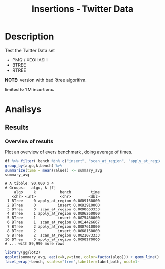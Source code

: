 # -*- org-export-babel-evaluate: t; -*-
#+TITLE: Insertions - Twitter Data
#+LANGUAGE: en 
#+STARTUP: indent
#+STARTUP: logdrawer hideblocks
#+SEQ_TODO: TODO INPROGRESS(i) | DONE DEFERRED(@) CANCELED(@)
#+TAGS: @JULIO(J)
#+TAGS: IMPORTANT(i) TEST(t) DEPRECATED(d) noexport(n) ignore(n) export(e)
#+CATEGORY: exp
#+OPTIONS: ^:{} todo:nil H:4 author:nil tags:nil 
#+PROPERTY: header-args :cache no :eval no-export 


* Description                                                        :export:

Test the Twitter Data set 

- PMQ / GEOHASH
- BTREE 
- RTREE

*NOTE:* version with bad Rtree algorithm.

limited to 1 M insertions.
** Standalone script                                              :noexport:
To generate the results outside emacs and orgmode you can use the standalone scripts, generated from the tangled source blocks in this file

- parse.sh : parse the results to CSV
- plotResults.R : generate the plots 
  

* Experiment Script
** Initial Setup 

#+begin_src sh :results value :exports both
expId=$(basename $(pwd))
echo $expId
#+end_src

#+NAME: expId
#+RESULTS:
: exp20170825181747

Set up git branch
#+begin_src sh :results output :exports both
git checkout master
#+end_src

#+RESULTS:
: M	LabBook.org

Create EXP branch
#+begin_src sh :results output :exports both :var expId=expId
git checkout -b $expId
#+end_src

#+RESULTS:
: M	LabBook.org

Commit branch
#+begin_src sh :results output :exports both :var expId=expId
git status .
git add exp.org
git commit -m "Initial commit for $expId"
#+end_src

#+RESULTS:
#+begin_example
On branch exp20170825181747
Untracked files:
  (use "git add <file>..." to include in what will be committed)

	.#exp.org
	exp.org

nothing added to commit but untracked files present (use "git add" to track)
[exp20170825181747 1a028ca] Initial commit for exp20170825181747
 1 file changed, 456 insertions(+)
 create mode 100644 data/cicero/exp20170825181747/exp.org
#+end_example

#+begin_src sh :results output :exports both :var expId=expId
git la -3 
#+end_src

#+RESULTS:
: * 1a028ca (HEAD -> exp20170825181747) Initial commit for exp20170825181747
: * 663faed (master) upd benchmark
: * dd91a7d (origin/master) comment output

** Export run script 

Use C-u C-c C-v t to tangle this script 
#+begin_src sh :results output :exports both :tangle run.sh :shebang #!/bin/bash :eval never :var expId=expId
set -e
# Any subsequent(*) commands which fail will cause the shell script to exit immediately
echo $(hostname) 

##########################################################
### SETUP THIS VARIABLES

BUILDIR=~/Projects/pmq/build-release
PMABUILD_DIR=~/Projects/hppsimulations/build-release
DATADIR=$(pwd)
# workaround as :var arguments are not been correctly tangled by my orgmode
#expId=$(basename $(pwd) | sed 's/exp//g')
expId=$(basename $(pwd))
TMPDIR=/dev/shm/$expId

# generate output name
if [ $1 ] ; then 
    EXECID=$1
else
    EXECID=$(date +%s)
fi

#########################################################

mkdir -p $TMPDIR
#mkdir -p $DATADIR

# make pma
mkdir -p $PMABUILD_DIR
cd $PMABUILD_DIR
cmake -DCMAKE_BUILD_TYPE="Release" -DTWITTERVIS=ON -DRHO_INIT=OFF ../pma_cd
make 

# make twitterVis
mkdir -p $BUILDIR
cd $BUILDIR 
cmake -DPMA_BUILD_DIR=$PMABUILD_DIR -DCMAKE_BUILD_TYPE="Release" ..
make

#get machine configuration
echo "" > $DATADIR/info.org
~/Projects/pmq/scripts/g5k_get_info.sh $DATADIR/info.org 

# EXECUTE BENCHMARK

#Continue execution even if one these fails
set +e 
# Queries insert remove count
n=$((10**6))
b=100
stdbuf -oL ./benchmarks/bench_insert_and_scan -n $n -f ../data/geo-tweets.dmp -x 3 -b $b > $TMPDIR/bench_insert_and_scan_Twitter_$n_$b_$EXECID.log
stdbuf -oL ./benchmarks/bench_insert_and_scan -n $n -r 123 -x 3 -b $b > $TMPDIR/bench_insert_and_scan_Random_$n_$b_$EXECID.log

set -e

cd $TMPDIR
tar -cvzf log_$EXECID.tgz *_$EXECID.log

cd $DATADIR
cp $TMPDIR/log_$EXECID.tgz .

git checkout $expId

git add info.org log_$EXECID.tgz run.sh 
git add -u
git commit -m "Finish execution $EXECID"
git push origin $expId
#+end_src 


** DONE Commit local changes
#+begin_src sh :results output :exports both
git status .
#+end_src

#+RESULTS:
#+begin_example
On branch exp20170825181747
Changes not staged for commit:
  (use "git add <file>..." to update what will be committed)
  (use "git checkout -- <file>..." to discard changes in working directory)

	modified:   exp.org

Untracked files:
  (use "git add <file>..." to include in what will be committed)

	.#exp.org
	run.sh

no changes added to commit (use "git add" and/or "git commit -a")
#+end_example

#+begin_src sh :results output :exports both
git add run.sh exp.org
git commit -m "UPD: run.sh script"
#git commit --amend -m "UPD: run.sh script"
#+end_src

#+RESULTS:
: [exp20170825181747 6d2a497] UPD: run.sh script
:  2 files changed, 80 insertions(+), 13 deletions(-)
:  create mode 100755 data/cicero/exp20170825181747/run.sh

Push to remote
#+begin_src sh :results output :exports both :var expId=expId
#git push bitbucket $expId
git push origin $expId
#+end_src

#+RESULTS:

** DONE Local Execution                                              :local:

#+begin_src sh :results output :exports both :session local :var expId=expId
cd ~/Projects/pmq/data/$(hostname)/$expId
runid=$(date +%s)
tmux new -d -s runExp "cd ~/Projects/pmq/data/$(hostname)/$expId; ./run.sh ${runid} &> run_${runid}"
git add run_$runid
echo $runid
#+end_src

Check process running
#+begin_src sh :results output :exports both :session remote
tmux ls
ps ux
#+end_src

** INPROGRESS Remote Execution                                      :remote:

*** Get new changes on remote                                      :remote:
#+begin_src sh :session remote :results output :exports both 
ssh -A cicero
#+end_src

#+RESULTS:
#+begin_example

Welcome to Ubuntu 16.04.3 LTS (GNU/Linux 4.4.0-92-generic x86_64)

 ,* Documentation:  https://help.ubuntu.com
 ,* Management:     https://landscape.canonical.com
 ,* Support:        https://ubuntu.com/advantage

0 packages can be updated.
0 updates are security updates.

Last login: Fri Aug 25 18:36:25 2017 from 143.54.13.218
#+end_example

Get the last script on the remote machine (require entering a password
for bitbucket)
#+begin_src sh :session remote :results output :exports both :var expId=expId
cd ~/Projects/pmq/
git config --add remote.origin.fetch refs/heads/$expId:refs/remotes/origin/$expId
git fetch origin $expId
git checkout $expId
git pull origin $expId
git log -1 | cat 
#+end_src

#+RESULTS:
#+begin_example

julio@cicero:~/Projects/pmq$ julio@cicero:~/Projects/pmq$ remote: Counting objects: 52, done.
(1/39)           remote: Compressing objects:   5% (2/39)           remote: Compressing objects:   7% (3/39)           remote: Compressing objects:  10% (4/39)           remote: Compressing objects:  12% (5/39)           remote: Compressing objects:  15% (6/39)           remote: Compressing objects:  17% (7/39)           remote: Compressing objects:  20% (8/39)           remote: Compressing objects:  23% (9/39)           remote: Compressing objects:  25% (10/39)           remote: Compressing objects:  28% (11/39)           remote: Compressing objects:  30% (12/39)           remote: Compressing objects:  33% (13/39)           remote: Compressing objects:  35% (14/39)           remote: Compressing objects:  38% (15/39)           remote: Compressing objects:  41% (16/39)           remote: Compressing objects:  43% (17/39)           remote: Compressing objects:  46% (18/39)           remote: Compressing objects:  48% (19/39)           remote: Compressing objects:  51% (20/39)           remote: Compressing objects:  53% (21/39)           remote: Compressing objects:  56% (22/39)           remote: Compressing objects:  58% (23/39)           remote: Compressing objects:  61% (24/39)           remote: Compressing objects:  64% (25/39)           remote: Compressing objects:  66% (26/39)           remote: Compressing objects:  69% (27/39)           remote: Compressing objects:  71% (28/39)           remote: Compressing objects:  74% (29/39)           remote: Compressing objects:  76% (30/39)           remote: Compressing objects:  79% (31/39)           remote: Compressing objects:  82% (32/39)           remote: Compressing objects:  84% (33/39)           remote: Compressing objects:  87% (34/39)           remote: Compressing objects:  89% (35/39)           remote: Compressing objects:  92% (36/39)           remote: Compressing objects:  94% (37/39)           remote: Compressing objects:  97% (38/39)           remote: Compressing objects: 100% (39/39)           remote: Compressing objects: 100% (39/39), done.        
remote: Total 52 (delta 34), reused 17 (delta 10)
(1/52)   Unpacking objects:   3% (2/52)   Unpacking objects:   5% (3/52)   Unpacking objects:   7% (4/52)   Unpacking objects:   9% (5/52)   Unpacking objects:  11% (6/52)   Unpacking objects:  13% (7/52)   Unpacking objects:  15% (8/52)   Unpacking objects:  17% (9/52)   Unpacking objects:  19% (10/52)   Unpacking objects:  21% (11/52)   Unpacking objects:  23% (12/52)   Unpacking objects:  25% (13/52)   Unpacking objects:  26% (14/52)   Unpacking objects:  28% (15/52)   Unpacking objects:  30% (16/52)   Unpacking objects:  32% (17/52)   Unpacking objects:  34% (18/52)   Unpacking objects:  36% (19/52)   Unpacking objects:  38% (20/52)   Unpacking objects:  40% (21/52)   Unpacking objects:  42% (22/52)   Unpacking objects:  44% (23/52)   Unpacking objects:  46% (24/52)   Unpacking objects:  48% (25/52)   Unpacking objects:  50% (26/52)   Unpacking objects:  51% (27/52)   Unpacking objects:  53% (28/52)   Unpacking objects:  55% (29/52)   Unpacking objects:  57% (30/52)   Unpacking objects:  59% (31/52)   Unpacking objects:  61% (32/52)   Unpacking objects:  63% (33/52)   Unpacking objects:  65% (34/52)   Unpacking objects:  67% (35/52)   Unpacking objects:  69% (36/52)   Unpacking objects:  71% (37/52)   Unpacking objects:  73% (38/52)   Unpacking objects:  75% (39/52)   Unpacking objects:  76% (40/52)   Unpacking objects:  78% (41/52)   Unpacking objects:  80% (42/52)   Unpacking objects:  82% (43/52)   Unpacking objects:  84% (44/52)   Unpacking objects:  86% (45/52)   Unpacking objects:  88% (46/52)   Unpacking objects:  90% (47/52)   Unpacking objects:  92% (48/52)   Unpacking objects:  94% (49/52)   Unpacking objects:  96% (50/52)   Unpacking objects:  98% (51/52)   Unpacking objects: 100% (52/52)   Unpacking objects: 100% (52/52), done.
From bitbucket.org:jtoss/pmq
FETCH_HEAD
origin/exp20170825181747
Branch exp20170825181747 set up to track remote branch exp20170825181747 from origin.
Switched to a new branch 'exp20170825181747'
From bitbucket.org:jtoss/pmq
FETCH_HEAD
Already up-to-date.
commit 6d2a497e2e423bf7b026a53f38f4812915d2c096
Date:   Fri Aug 25 20:01:03 2017 -0300

    UPD: run.sh script
#+end_example

Update PMA repository on exp machine
#+begin_src sh :session remote :results output :exports both :var expId=expId
cd ~/Projects/hppsimulations/
git pull origin PMA_2016
git log -1 | cat
#+end_src

#+RESULTS:
: 
: julio@cicero:~/Projects/hppsimulations$ From bitbucket.org:joaocomba/pma
: FETCH_HEAD
: Already up-to-date.
: commit 011775f5fdeaeeff330da7df39751d9c5323b570
: Date:   Mon Feb 13 12:20:46 2017 -0200
: 
:     Bugfix: corrected pointer casts

*** Execute Remotely                                               :remote:

Opens ssh connection and a tmux session

#+begin_src sh :results output :exports both :session remote :var expId=expId
cd ~/Projects/pmq/data/cicero/$expId
runid=$(date +%s)
tmux new -d -s runExp "cd ~/Projects/pmq/data/cicero/$expId; ./run.sh ${runid} &> run_${runid}"
git add run_$runid
echo $runid
#+end_src

#+RESULTS:
: 
: julio@cicero:~/Projects/pmq/data/cicero/exp20170825181747$ julio@cicero:~/Projects/pmq/data/cicero/exp20170825181747$ julio@cicero:~/Projects/pmq/data/cicero/exp20170825181747$ julio@cicero:~/Projects/pmq/data/cicero/exp20170825181747$ 1503702288

Check process running
#+begin_src sh :results output :exports both :session remote
tmux ls
ps ux
#+end_src

#+RESULTS:
#+begin_example
runExp: 1 windows (created Fri Aug 25 20:04:48 2017) [80x23]
USER       PID %CPU %MEM    VSZ   RSS TTY      STAT START   TIME COMMAND
julio     6075  0.0  0.0  45248  4572 ?        Ss   18:36   0:00 /lib/systemd/sy
julio     6077  0.0  0.0 145408  2156 ?        S    18:36   0:00 (sd-pam)
julio     6165  0.0  0.0  97464  3192 ?        S    18:36   0:00 sshd: julio@pts
julio     6166  0.0  0.0  23716  6376 pts/18   Ss   18:36   0:00 -bash
julio     6689  0.0  0.0  97464  3376 ?        S    20:02   0:00 sshd: julio@pts
julio     6690  0.0  0.0  22684  5160 pts/19   Ss   20:02   0:00 -bash
julio     6767  0.0  0.0  29420  2900 ?        Ss   20:04   0:00 tmux new -d -s 
julio     6768  0.0  0.0  12532  3092 pts/20   Ss+  20:04   0:00 bash -c cd ~/Pr
julio     6770  0.0  0.0  12536  3004 pts/20   S+   20:04   0:00 /bin/bash ./run
julio     6890  0.0  0.0   9676  2448 pts/20   S+   20:04   0:00 make
julio     6893  0.0  0.0   9676  2384 pts/20   S+   20:04   0:00 make -f CMakeFi
julio     7007  0.3  0.0  26572  4468 pts/18   S+   20:05   0:00 htop
julio     7097  0.2  0.0  12980  5556 pts/20   S+   20:06   0:00 make -f benchma
julio     7119  0.0  0.0   4508   848 pts/20   S+   20:06   0:00 /bin/sh -c cd /
julio     7120  0.0  0.0   8352   720 pts/20   S+   20:06   0:00 /usr/bin/c++ -I
julio     7121  103  1.7 673400 571216 pts/20  R+   20:06   0:04 /usr/lib/gcc/x8
julio     7123  0.0  0.0  37368  3328 pts/19   R+   20:06   0:00 ps ux
#+end_example

**** DONE Pull local 
#+begin_src sh :results output :exports both :var expId=expId
#git commit -a -m "wip"
git status
git pull origin $expId
#+end_src


* DONE Analisys                                                      :export:
** DONE Generate csv files                                        :noexport:
:PROPERTIES: 
:HEADER-ARGS:sh: :tangle parse.sh :shebang #!/bin/bash
:END:      

List logFiles

#+NAME: tgzFiles
#+begin_src sh :results table :exports both
ls *tgz
#+end_src

#+RESULTS: tgzFiles
| log_1503702288.tgz |

#+NAME: logFile

#+begin_src sh :results output :exports both :var f=tgzFiles[-1]
echo $f
#+end_src

#+RESULTS:
: log_1503702288.tgz

#+name: logFile
#+begin_src sh :results table :exports both :var f=tgzFiles[-1]
tar xvzf $f
#+end_src

#+RESULTS: logFile
| bench_insert_and_scan_Random_1503702288.log  |
| bench_insert_and_scan_Twitter_1503702288.log |

Create CSV using logFile 
#+NAME: csvFile
#+begin_src sh :results table :exports both :var logFile=logFile[-1]
#echo $logFile
echo $(basename -s .log $logFile ).csv
grep "GeoHashBinary\|BTree\|RTree" $logFile | sed "s/InsertionBench//g" >  $(basename -s .log $logFile ).csv
#+end_src

#+RESULTS: csvFile
| bench_insert_and_scan_Twitter_1503702288.csv |

Create an director for images
#+begin_src sh :results output :exports both :tangle no
mkdir img
#+end_src

#+RESULTS

** DONE Results
:PROPERTIES: 
:HEADER-ARGS:R: :session *R* :tangle plotResults.R :shebang #!/usr/bin/env Rscript
:END:      

*** Load the CSV into R                                          :noexport:
#+begin_src R :results output :exports both :var f=csvFile
library(tidyverse)

df <- f[[1]] %>%
    read_delim(delim=";",trim_ws = TRUE, col_names = paste("V",c(1:6),sep=""))
#               col_types="cicdcdci", 
#progress=FALSE ) # specify colum types to avoid parsing errors

str(as.tibble(df))

#+end_src

#+RESULTS:
#+begin_example
Parsed with column specification:
cols(
  V1 = col_character(),
  V2 = col_character(),
  V3 = col_integer(),
  V4 = col_double(),
  V5 = col_character(),
  V6 = col_integer()
)
Warning: 50000 parsing failures.
row # A tibble: 5 x 5 col     row   col  expected    actual expected   <int> <chr>     <chr>     <chr> actual 1     8  <NA> 6 columns 7 columns file 2     9  <NA> 6 columns 7 columns row 3    17  <NA> 6 columns 7 columns col 4    18  <NA> 6 columns 7 columns expected 5    26  <NA> 6 columns 7 columns actual # ... with 1 more variables: file <chr>
... ................. ... ................................. ........ ................................. ...... ................................. .... ................................. ... ................................. ... ................................. ........ ................................. ...... .......................................
See problems(...) for more details.

Warning message:
In rbind(names(probs), probs_f) :
  number of columns of result is not a multiple of vector length (arg 1)
Classes ‘tbl_df’, ‘tbl’ and 'data.frame':	230000 obs. of  6 variables:
 $ V1: chr  "GeoHashBinary" "GeoHashBinary" "GeoHashBinary" "GeoHashBinary" ...
 $ V2: chr  "insert" "scan_at_region" "scan_at_region_refinements" "scan_at_region" ...
 $ V3: int  0 0 0 0 0 0 0 0 0 1 ...
 $ V4: num  0.016753 0.000467 1 0.000466 1 ...
 $ V5: chr  "ms" "ms" "ms" "ms" ...
 $ V6: int  NA NA NA NA NA NA NA 100 100 NA ...
 - attr(*, "problems")=Classes ‘tbl_df’, ‘tbl’ and 'data.frame':	50000 obs. of  5 variables:
  ..$ row     : int  8 9 17 18 26 27 35 36 44 45 ...
  ..$ col     : chr  NA NA NA NA ...
  ..$ expected: chr  "6 columns" "6 columns" "6 columns" "6 columns" ...
  ..$ actual  : chr  "7 columns" "7 columns" "7 columns" "7 columns" ...
  ..$ file    : chr  "'bench_insert_and_scan_Twitter_1503702288.csv'" "'bench_insert_and_scan_Twitter_1503702288.csv'" "'bench_insert_and_scan_Twitter_1503702288.csv'" "'bench_insert_and_scan_Twitter_1503702288.csv'" ...
 - attr(*, "spec")=List of 2
  ..$ cols   :List of 6
  .. ..$ V1: list()
  .. .. ..- attr(*, "class")= chr  "collector_character" "collector"
  .. ..$ V2: list()
  .. .. ..- attr(*, "class")= chr  "collector_character" "collector"
  .. ..$ V3: list()
  .. .. ..- attr(*, "class")= chr  "collector_integer" "collector"
  .. ..$ V4: list()
  .. .. ..- attr(*, "class")= chr  "collector_double" "collector"
  .. ..$ V5: list()
  .. .. ..- attr(*, "class")= chr  "collector_character" "collector"
  .. ..$ V6: list()
  .. .. ..- attr(*, "class")= chr  "collector_integer" "collector"
  ..$ default: list()
  .. ..- attr(*, "class")= chr  "collector_guess" "collector"
  ..- attr(*, "class")= chr "col_spec"
#+end_example

Remove useless columns
#+begin_src R :results output :exports both :session 

names(df) <- c("algo", "bench" , "k" , "Value" , "V5" , "count")

df %>% 
    select( -V5) -> df
#+end_src

#+RESULTS:

#+begin_src R :results output :exports both :session 
df
#+end_src

#+RESULTS:
#+begin_example
# A tibble: 230,000 x 5
            algo                       bench     k    Value count
           <chr>                       <chr> <int>    <dbl> <int>
 1 GeoHashBinary                      insert     0 0.016753    NA
 2 GeoHashBinary              scan_at_region     0 0.000467    NA
 3 GeoHashBinary  scan_at_region_refinements     0 1.000000    NA
 4 GeoHashBinary              scan_at_region     0 0.000466    NA
 5 GeoHashBinary  scan_at_region_refinements     0 1.000000    NA
 6 GeoHashBinary              scan_at_region     0 0.000427    NA
 7 GeoHashBinary  scan_at_region_refinements     0 1.000000    NA
 8 GeoHashBinary             apply_at_region     0 0.001456   100
 9 GeoHashBinary apply_at_region_refinements     0 1.000000   100
10 GeoHashBinary                      insert     1 0.012515    NA
# ... with 229,990 more rows
#+end_example

*** Overview of results                                              :plot:

Plot an overview of every benchmark , doing average of times. 
#+begin_src R :results output :exports both
df %>% filter( bench %in% c("insert", "scan_at_region", "apply_at_region")) %>%
group_by(algo,k,bench) %>%
summarize(time = mean(Value)) -> summary_avg
summary_avg
#+end_src

#+RESULTS:
#+begin_example
# A tibble: 90,000 x 4
# Groups:   algo, k [?]
    algo     k           bench         time
   <chr> <int>           <chr>        <dbl>
 1 BTree     0 apply_at_region 0.0009160000
 2 BTree     0          insert 0.0082910000
 3 BTree     0  scan_at_region 0.0008063333
 4 BTree     1 apply_at_region 0.0006260000
 5 BTree     1          insert 0.0075460000
 6 BTree     1  scan_at_region 0.0014426667
 7 BTree     2 apply_at_region 0.0007610000
 8 BTree     2          insert 0.0068160000
 9 BTree     2  scan_at_region 0.0021073333
10 BTree     3 apply_at_region 0.0008970000
# ... with 89,990 more rows
#+end_example

#+begin_src R :results output graphics :file "./img/overview.png" :exports both :width 800 :height 600
library(ggplot2)
ggplot(summary_avg, aes(x=k,y=time, color=factor(algo))) + geom_line() + 
facet_wrap(~bench, scales="free",labeller=label_both, ncol=1)
#+end_src

#+RESULTS:
[[file:./img/overview.png]]

*** Insertion performance                                :noexport:ARCHIVE:


#+begin_src R :results output :exports both
insTime  = subset(summary_avg, bench=="insert")
#+end_src

#+RESULTS:

**** Overall                                                        :plot:
#+begin_src R :results output graphics :file "./img/overallInsertion.png" :exports both :width 600 :height 400
ggplot(insTime, aes(x=k,y=time, color=factor(algo))) + 
geom_line() +
facet_wrap(~algo, scales="free", ncol=1)
#+end_src

#+RESULTS:
[[file:./img/overallInsertion.png]]

Total insertion time:
#+begin_src R :results output :session :exports both
ddply(insTime,c("algo"),summarize, Average=mean(time), Total=sum(time))
#+end_src

#+RESULTS:
:            algo    Average      Total
: 1         BTree 0.03628609   362.8609
: 2 GeoHashBinary 0.08825361   882.5361
: 3         RTree 1.10106264 11010.6264

**** Amortized time

We compute tree time:
- individual insertion time for each batch
- accumulated time at batch #k
- ammortized time : average of the past times at batch #k

#+begin_src R :results output :exports both
avgTime = cbind(insTime, 
                sumTime=c(lapply(split(insTime, insTime$algo), function(x) cumsum(x$time)), recursive=T),
                avgTime=c(lapply(split(insTime, insTime$algo), function(x) cumsum(x$time)/(x$k+1)), recursive=T)
                )
#+end_src

#+RESULTS:

***** Melting the data (time / avgTime)
We need to melt the time columns to be able to plot as a grid

#+begin_src R :results output :session :exports both
library(reshape2)
melted_times = melt(avgTime, id.vars = c("algo","k"),measure.vars = c("time","sumTime","avgTime"))
#+end_src

#+RESULTS:
: 
: Attaching package: ‘reshape2’
: 
: The following object is masked from ‘package:tidyr’:
: 
:     smiths
: Warning message:
: attributes are not identical across measure variables; they will be dropped

***** Comparison Time X avgTime                                    :plot:
#+begin_src R :results output graphics :file "./img/grid_times.png" :exports both :width 600 :height 400 
ggplot(melted_times, aes(x=k,y=value,color=factor(algo))) +
geom_line() + 
facet_grid(variable~algo,scales="free", labeller=labeller(variable=label_value))
#facet_wrap(variable~algo,scales="free", labeller=labeller(variable=label_value))
#+end_src

#+RESULTS:
[[file:./img/grid_times.png]]

**** Zoom View

#+begin_src R :results output graphics :file "./img/Zoom_0.2.png" :exports both :width 600 :height 400
ggplot(insTime, aes(x=k,y=time, color=factor(algo))) + 
geom_line() + ylim(0,0.2) 
#+end_src

#+RESULTS:
[[file:./img/Zoom_0.2.png]]

